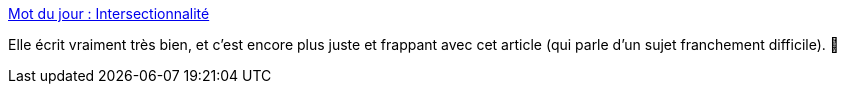 :jbake-type: post
:jbake-status: published
:jbake-title: Mot du jour : Intersectionnalité
:jbake-tags: féminisme,racisme,intersectionnalité,copinage,_mois_mai,_année_2020
:jbake-date: 2020-05-28
:jbake-depth: ../
:jbake-uri: shaarli/1590655890000.adoc
:jbake-source: https://nicolas-delsaux.hd.free.fr/Shaarli?searchterm=https%3A%2F%2Fwww.cynthiastaebler.com%2Fpost%2Fmot-du-jour-intersectionnalite&searchtags=f%C3%A9minisme+racisme+intersectionnalit%C3%A9+copinage+_mois_mai+_ann%C3%A9e_2020
:jbake-style: shaarli

https://www.cynthiastaebler.com/post/mot-du-jour-intersectionnalite[Mot du jour : Intersectionnalité]

Elle écrit vraiment très bien, et c'est encore plus juste et frappant avec cet article (qui parle d'un sujet franchement difficile). 👏
